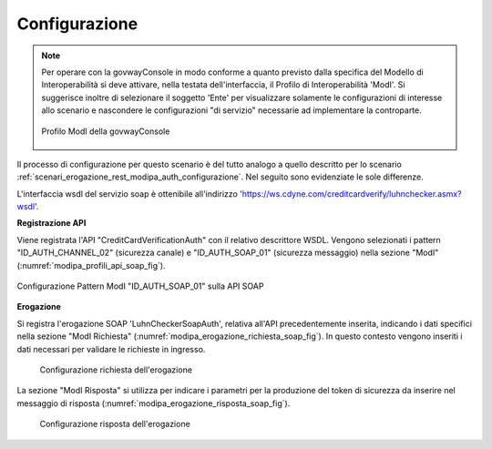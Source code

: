.. _scenari_erogazione_soap_modipa_auth_configurazione:

Configurazione
--------------

.. note::

  Per operare con la govwayConsole in modo conforme a quanto previsto dalla specifica del Modello di Interoperabilità si deve attivare, nella testata dell'interfaccia, il Profilo di Interoperabilità 'ModI'. Si suggerisce inoltre di selezionare il soggetto 'Ente' per visualizzare solamente le configurazioni di interesse allo scenario e nascondere le configurazioni "di servizio" necessarie ad implementare la controparte.

  .. figure:: ../../../_figure_scenari/modipa_profilo.png
   :scale: 80%
   :align: center
   :name: modipa_profilo_soap_fig

   Profilo ModI della govwayConsole

Il processo di configurazione per questo scenario è del tutto analogo a quello descritto per lo scenario :ref:`scenari_erogazione_rest_modipa_auth_configurazione`. Nel seguito sono evidenziate le sole differenze. 

L'interfaccia wsdl del servizio soap è ottenibile all'indirizzo 'https://ws.cdyne.com/creditcardverify/luhnchecker.asmx?wsdl'.

**Registrazione API**

Viene registrata l'API "CreditCardVerificationAuth" con il relativo descrittore WSDL. Vengono selezionati i pattern "ID_AUTH_CHANNEL_02" (sicurezza canale) e "ID_AUTH_SOAP_01" (sicurezza messaggio) nella sezione "ModI" (:numref:`modipa_profili_api_soap_fig`).

.. figure:: ../../../_figure_scenari/modipa_profili_api_soap.png
 :scale: 80%
 :align: center
 :name: modipa_profili_api_soap_fig

 Configurazione Pattern ModI "ID_AUTH_SOAP_01" sulla API SOAP

**Erogazione**

Si registra l'erogazione SOAP 'LuhnCheckerSoapAuth', relativa all'API precedentemente inserita, indicando i dati specifici nella sezione "ModI Richiesta" (:numref:`modipa_erogazione_richiesta_soap_fig`). In questo contesto vengono inseriti i dati necessari per validare le richieste in ingresso.

   .. figure:: ../../../_figure_scenari/modipa_erogazione_richiesta_soap.png
    :scale: 80%
    :align: center
    :name: modipa_erogazione_richiesta_soap_fig

    Configurazione richiesta dell'erogazione

La sezione "ModI Risposta" si utilizza per indicare i parametri per la produzione del token di sicurezza da inserire nel messaggio di risposta (:numref:`modipa_erogazione_risposta_soap_fig`).

   .. figure:: ../../../_figure_scenari/modipa_erogazione_risposta_soap.png
    :scale: 80%
    :align: center
    :name: modipa_erogazione_risposta_soap_fig

    Configurazione risposta dell'erogazione
